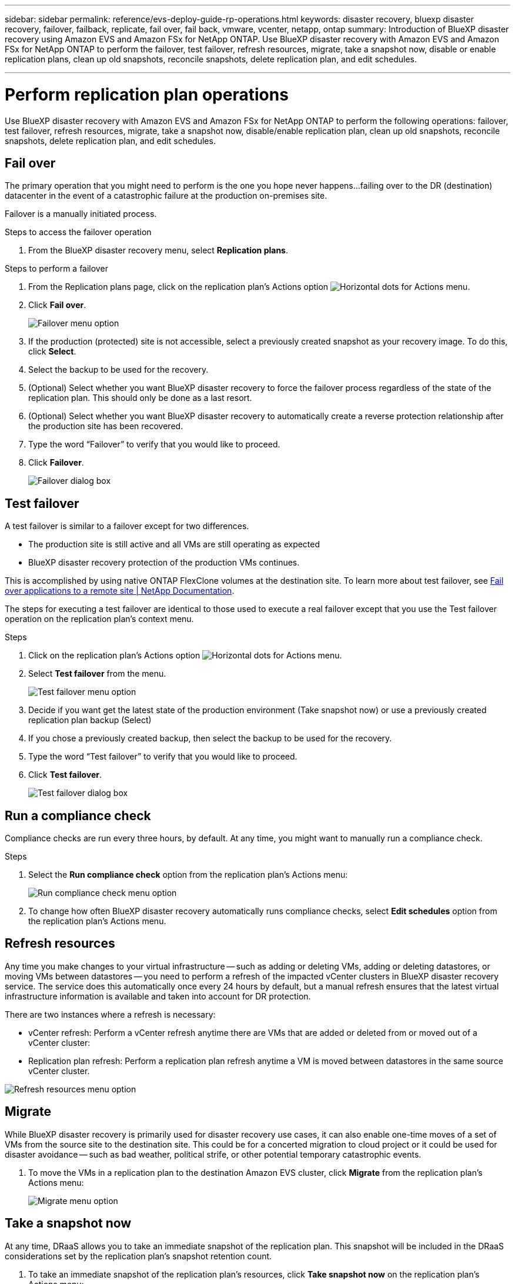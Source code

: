 ---
sidebar: sidebar
permalink: reference/evs-deploy-guide-rp-operations.html
keywords: disaster recovery, bluexp disaster recovery, failover, failback, replicate, fail over, fail back, vmware, vcenter, netapp, ontap
summary: Introduction of BlueXP disaster recovery using Amazon EVS and Amazon FSx for NetApp ONTAP. Use BlueXP disaster recovery with Amazon EVS and Amazon FSx for NetApp ONTAP to perform the failover, test failover, refresh resources, migrate, take a snapshot now, disable or enable replication plans, clean up old snapshots, reconcile snapshots, delete replication plan, and edit schedules.

---

= Perform replication plan operations

:hardbreaks:
:icons: font
:imagesdir: ../media/use/

[.lead]
Use BlueXP disaster recovery with Amazon EVS and Amazon FSx for NetApp ONTAP to perform the following operations: failover, test failover, refresh resources, migrate, take a snapshot now, disable/enable replication plan, clean up old snapshots, reconcile snapshots, delete replication plan, and edit schedules.

== Fail over

The primary operation that you might need to perform is the one you hope never happens…failing over to the DR (destination) datacenter in the event of a catastrophic failure at the production on-premises site.

Failover is a manually initiated process. 

.Steps to access the failover operation
. From the BlueXP disaster recovery menu, select *Replication plans*. 

.Steps to perform a failover
. From the Replication plans page, click on the replication plan's Actions option image:icon-horizontal-dots.png[Horizontal dots for Actions menu].  

. Click *Fail over*.
+
image:evs-rp-menu-failover.png[Failover menu option]
 
. If the production (protected) site is not accessible, select a previously created snapshot as your recovery image. To do this, click *Select*.

. Select the backup to be used for the recovery.

. (Optional) Select whether you want BlueXP disaster recovery to force the failover process regardless of the state of the replication plan. This should only be done as a last resort. 

. (Optional) Select whether you want BlueXP disaster recovery to automatically create a reverse protection relationship after the production site has been recovered.

. Type the word “Failover” to verify that you would like to proceed.

. Click *Failover*.
+
image:evs-rp-failover-dialog.png[Failover dialog box]
 
== Test failover

A test failover is similar to a failover except for two differences.

* The production site is still active and all VMs are still operating as expected

* BlueXP disaster recovery protection of the production VMs continues.

This is accomplished by using native ONTAP FlexClone volumes at the destination site. To learn more about test failover, see link:/use/failover.html#test-the-failover-process[Fail over applications to a remote site | NetApp Documentation].

The steps for executing a test failover are identical to those used to execute a real failover except that you use the Test failover operation on the replication plan's context menu.

.Steps  
. Click on the replication plan's Actions option image:icon-horizontal-dots.png[Horizontal dots for Actions menu].   

. Select *Test failover* from the menu.
+
image:evs-rp-menu-test-failover.png[Test failover menu option]

. Decide if you want get the latest state of the production environment (Take snapshot now) or use a previously created replication plan backup (Select)

. If you chose a previously created backup, then select the backup to be used for the recovery.

. Type the word “Test failover” to verify that you would like to proceed.

. Click *Test failover*.
+
image:evs-test-failover-dialog.png[Test failover dialog box]
 
== Run a compliance check

Compliance checks are run every three hours, by default. At any time, you might want to manually run a compliance check. 

.Steps 

. Select the *Run compliance check* option from the replication plan's Actions menu: 
+
image:evs-rp-menu-compliance-check.png[Run compliance check menu option]
 
. To change how often BlueXP disaster recovery automatically runs compliance checks, select *Edit schedules* option from the replication plan's Actions menu.
 
== Refresh resources

Any time you make changes to your virtual infrastructure -- such as adding or deleting VMs, adding or deleting datastores, or moving VMs between datastores -- you need to perform a refresh of the impacted vCenter clusters in BlueXP disaster recovery service. The service does this automatically once every 24 hours by default, but a manual refresh ensures that the latest virtual infrastructure information is available and taken into account for DR protection. 

There are two instances where a refresh is necessary:

•	vCenter refresh: Perform a vCenter refresh anytime there are VMs that are added or deleted from or moved out of a vCenter cluster:
 
•	Replication plan refresh: Perform a replication plan refresh anytime a VM is moved between datastores in the same source vCenter cluster.

image::evs-rp-menu-refresh-resources.png[Refresh resources menu option]

== Migrate

While BlueXP disaster recovery is primarily used for disaster recovery use cases, it can also enable one-time moves of a set of VMs from the source site to the destination site. This could be for a concerted migration to cloud project or it could be used for disaster avoidance -- such as bad weather, political strife, or other potential temporary catastrophic events. 


. To move the VMs in a replication plan to the destination Amazon EVS cluster, click *Migrate* from the replication plan's Actions menu:
+
image::evs-rp-menu-migrate.png[Migrate menu option]
 
== Take a snapshot now

At any time, DRaaS allows you to take an immediate snapshot of the replication plan. This snapshot will be included in the DRaaS considerations set by the replication plan's snapshot retention count.


. To take an immediate snapshot of the replication plan's resources, click  *Take snapshot now* on the replication plan's Actions menu:
+
image::evs-rp-menu-take-snapshot-now.png[Take snapshot now menu option]
 
== Disable or enable replication plan

There may be a need to temporarily stop the replication plan to perform some operation or maintenance that could impact the replication process. The service provides a method to stop and start replication. 


. To temporarily stop replication, select *Disable* on the replication plan's Actions menu. 

. To restart replication, select *Enable* on the replication plan's Actions menu.  
+
When the replication plan is active, the Enable command is grayed out. When the replication plan is disabled, the Disable command is grayed out.
+
image::evs-rp-menu-disable-enable.png[Disable/Enable menu option]
 
== Clean up old snapshots

There may be a need to clean up older snapshots that have been retained on the source and destination sites. This can happen if the replication plan's snapshot retention count is altered. 


. To remove these older snapshots manually, select *Clean up old snapshots* from the replication plan's Actions menu.
+
image::evs-rp-menu-cleanup-old-snapshots.png[Clean up old snapshots menu option]
 
== Reconcile snapshots

Because the service orchestrates ONTAP volume snapshots, it is possible for an ONTAP storage administrator to directly delete snapshots using either ONTAP System Manager, the ONTAP CLI, or the ONTAP REST APIs without the service's knowledge. The service automatically deletes any snapshots on the source that are not on the destination cluster automatically every 24 hours. However, you can perform this on demand. This feature enables you to ensure that the snapshots are consistent across all sites. 

. To delete snapshots from the source cluster that do not exist on the destination cluster, select *Reconcile snapshots*  from the replication plan's Actions menu.
+
image::evs-rp-menu-reconcile-snapshots.png[Reconcile snapshots menu option]
 
== Delete replication plan

If the replication plan is no longer needed, you can delete it. 

. To delete the replication plan, select *Delete* from the replication plan's context menu.
+
image::evs-rp-menu-delete.png[Delete menu option]

== Edit schedules

There are two operations that are performed automatically on a regular schedule: test failovers and compliance checks. 

. To change these schedules for either of these two operations, click *Edit schedules* for the replication plan.
+
image::evs-rp-menu-edit-schedules.png[Edit schedules menu option]

=== Change compliance check interval

By default, compliance checks are performed every three hours. DRaaS allows you to change this to any interval between 30 minutes and 24 hours. 

. To change this interval change the Frequency field in the Edit schedules dialog box:
+
image::evs-rp-edit-compliance-check-schedule.png[Compliance check schedule]

=== Schedule automated test failovers

Test failovers are manually executed by default. BlueXP disaster recovery provides a mechanism to schedule automatic test failovers to provide you with a tool for ensuring that your replication plans perform as expected. To learn more about the test failover process, see link:/use/failover.html#test-the-failover-process[Test the failover process].

.Steps to schedule test failovers

. Click the *Run test failovers on a schedule* checkbox.

. (Optional) Check the *Use on-demand-snapshot for scheduled test failover*.

. Select an interval type in the Repeat drop-down.

. Select when to perform the test failover

.. Weekly: select the Day of the Week
.. Monthly: select the Day of the month

. Choose the time of day to run the test failover

. Chose the start date.

. Decide if you want the service to automatically clean up the test environment and how long you would like the test environment to run before the clean up process starts.

. Click *Save*.
+
image::evs-rp-edit-schedule-test-failover.png[Edit schedule test failover]

